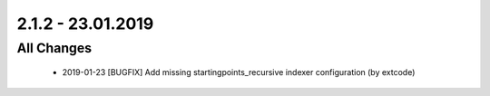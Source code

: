 .. ==================================================
.. FOR YOUR INFORMATION
.. --------------------------------------------------
.. -*- coding: utf-8 -*- with BOM.

2.1.2 - 23.01.2019
==================

All Changes
-----------

   - 2019-01-23 [BUGFIX] Add missing startingpoints_recursive indexer configuration (by extcode)
